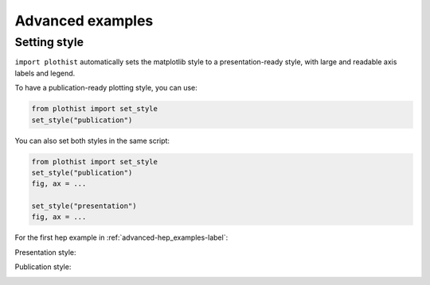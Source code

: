 .. _advanced-advanced_examples-label:

=================
Advanced examples
=================

Setting style
=============

``import plothist`` automatically sets the matplotlib style to a presentation-ready style, with large and readable axis labels and legend.

To have a publication-ready plotting style, you can use:

.. code-block:: python

    from plothist import set_style
    set_style("publication")

You can also set both styles in the same script:

.. code-block:: python

    from plothist import set_style
    set_style("publication")
    fig, ax = ...

    set_style("presentation")
    fig, ax = ...

For the first hep example in :ref:`advanced-hep_examples-label`:

Presentation style:

.. image:: ../img/hep_examples_dataMC_stacked.svg
   :alt: Presentation style
   :width: 500


Publication style:

.. image:: ../img/hep_examples_dataMC_stacked_publication.svg
   :alt: Publication style
   :width: 500